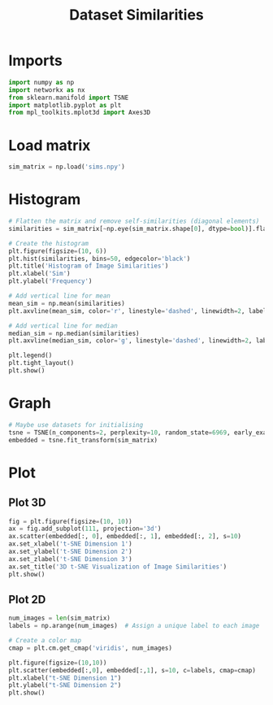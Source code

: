 #+title: Dataset Similarities
#+property: header-args :session dataset-sims :kernel dataset-sims :async yes

* Imports

#+begin_src jupyter-python
  import numpy as np
  import networkx as nx
  from sklearn.manifold import TSNE
  import matplotlib.pyplot as plt
  from mpl_toolkits.mplot3d import Axes3D
#+end_src

#+RESULTS:

* Load matrix

#+begin_src jupyter-python
  sim_matrix = np.load('sims.npy')
#+end_src

#+RESULTS:

* Histogram

#+begin_src jupyter-python
  # Flatten the matrix and remove self-similarities (diagonal elements)
  similarities = sim_matrix[~np.eye(sim_matrix.shape[0], dtype=bool)].flatten()

  # Create the histogram
  plt.figure(figsize=(10, 6))
  plt.hist(similarities, bins=50, edgecolor='black')
  plt.title('Histogram of Image Similarities')
  plt.xlabel('Sim')
  plt.ylabel('Frequency')

  # Add vertical line for mean
  mean_sim = np.mean(similarities)
  plt.axvline(mean_sim, color='r', linestyle='dashed', linewidth=2, label=f'Mean: {mean_sim:.3f}')

  # Add vertical line for median
  median_sim = np.median(similarities)
  plt.axvline(median_sim, color='g', linestyle='dashed', linewidth=2, label=f'Median: {median_sim:.3f}')

  plt.legend()
  plt.tight_layout()
  plt.show()
#+end_src

#+RESULTS:
[[file:./.ob-jupyter/cbbb0713dd4e530dca607faf77f4a3ac833d27e7.png]]

* Graph

#+begin_src jupyter-python
  # Maybe use datasets for initialising
  tsne = TSNE(n_components=2, perplexity=10, random_state=6969, early_exaggeration=36)
  embedded = tsne.fit_transform(sim_matrix)

#+end_src

#+RESULTS:

* Plot

** Plot 3D

#+begin_src jupyter-python
  fig = plt.figure(figsize=(10, 10))
  ax = fig.add_subplot(111, projection='3d')
  ax.scatter(embedded[:, 0], embedded[:, 1], embedded[:, 2], s=10)
  ax.set_xlabel('t-SNE Dimension 1')
  ax.set_ylabel('t-SNE Dimension 2')
  ax.set_zlabel('t-SNE Dimension 3')
  ax.set_title('3D t-SNE Visualization of Image Similarities')
  plt.show()

#+end_src

#+RESULTS:
[[file:./.ob-jupyter/c3d5cf23014539eb63ed7c57047172472d1843c6.png]]


** Plot 2D

#+begin_src jupyter-python
  num_images = len(sim_matrix)
  labels = np.arange(num_images)  # Assign a unique label to each image

  # Create a color map
  cmap = plt.cm.get_cmap('viridis', num_images)

  plt.figure(figsize=(10,10))
  plt.scatter(embedded[:,0], embedded[:,1], s=10, c=labels, cmap=cmap)
  plt.xlabel("t-SNE Dimension 1")
  plt.ylabel("t-SNE Dimension 2")
  plt.show()
#+end_src

#+RESULTS:
:RESULTS:
: /tmp/ipykernel_235521/1552927947.py:5: MatplotlibDeprecationWarning: The get_cmap function was deprecated in Matplotlib 3.7 and will be removed in 3.11. Use ``matplotlib.colormaps[name]`` or ``matplotlib.colormaps.get_cmap()`` or ``pyplot.get_cmap()`` instead.
:   cmap = plt.cm.get_cmap('viridis', num_images)
[[file:./.ob-jupyter/d68dd9763665d27d332bec6ccab1cf0b95ae921e.png]]
:END:
